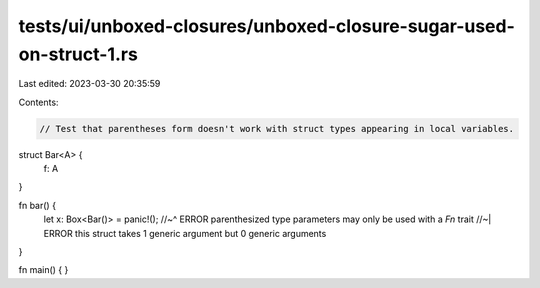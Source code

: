 tests/ui/unboxed-closures/unboxed-closure-sugar-used-on-struct-1.rs
===================================================================

Last edited: 2023-03-30 20:35:59

Contents:

.. code-block:: rs

    // Test that parentheses form doesn't work with struct types appearing in local variables.

struct Bar<A> {
    f: A
}

fn bar() {
    let x: Box<Bar()> = panic!();
    //~^ ERROR parenthesized type parameters may only be used with a `Fn` trait
    //~| ERROR this struct takes 1 generic argument but 0 generic arguments
}

fn main() { }



